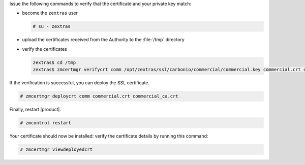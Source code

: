 .. SPDX-FileCopyrightText: 2022 Zextras <https://www.zextras.com/>
..
.. SPDX-License-Identifier: CC-BY-NC-SA-4.0

Issue the following commands to verify that the certificate and your
private key match:

* become the ``zextras`` user

  .. code:: console

     # su - zextras

* upload the certificates received from the Authority to the :file:`/tmp` directory

* verify the certificates

  .. code:: console

     zextras$ cd /tmp
     zextras$ zmcertmgr verifycrt comm /opt/zextras/ssl/carbonio/commercial/commercial.key commercial.crt commercial_ca.crt


If the verification is successful, you can deploy the SSL certificate.

.. code:: console

   # zmcertmgr deploycrt comm commercial.crt commercial_ca.crt

Finally, restart |product|.

.. code:: console

   # zmcontrol restart

Your certificate should now be installed: verify the certificate
details by running this command:

.. code:: console

   # zmcertmgr viewdeployedcrt
